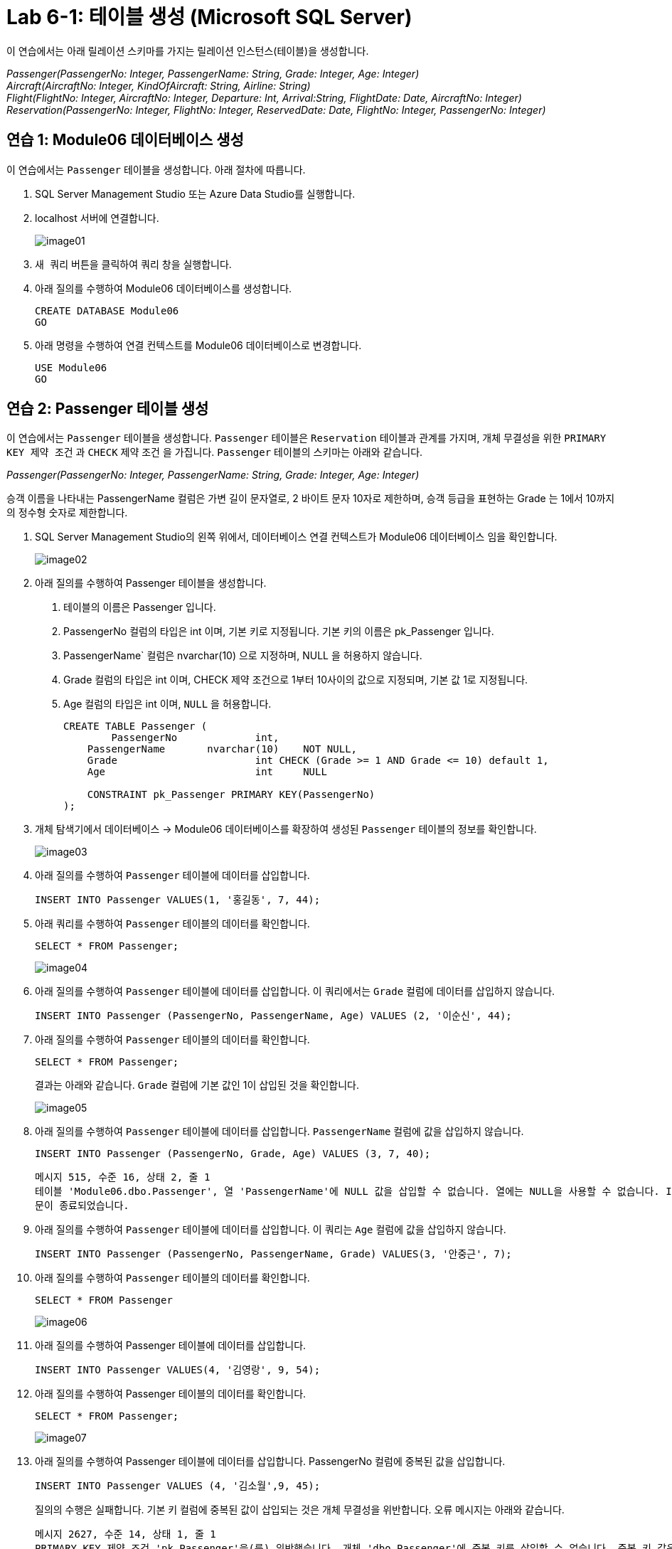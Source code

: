 = Lab 6-1: 테이블 생성 (Microsoft SQL Server)

이 연습에서는 아래 릴레이션 스키마를 가지는 릴레이션 인스턴스(테이블)을 생성합니다.

_Passenger(PassengerNo: Integer, PassengerName: String, Grade: Integer, Age: Integer) +
Aircraft(AircraftNo: Integer, KindOfAircraft: String, Airline: String) +
Flight(FlightNo: Integer, AircraftNo: Integer, Departure: Int, Arrival:String, FlightDate: Date, AircraftNo: Integer) +
Reservation(PassengerNo: Integer, FlightNo: Integer, ReservedDate: Date, FlightNo: Integer, PassengerNo: Integer)_

== 연습 1: Module06 데이터베이스 생성

이 연습에서는 `Passenger` 테이블을 생성합니다. 아래 절차에 따릅니다.

1. SQL Server Management Studio 또는 Azure Data Studio를 실행합니다.
2. localhost 서버에 연결합니다.
+
image:../images/image01.png[]
+
3. `새 쿼리` 버튼을 클릭하여 쿼리 창을 실행합니다.
4. 아래 질의를 수행하여 Module06 데이터베이스를 생성합니다.
+
[source, sql]
----
CREATE DATABASE Module06
GO
----
+
5. 아래 명령을 수행하여 연결 컨텍스트를 Module06 데이터베이스로 변경합니다.
+
[source, sql]
----
USE Module06
GO
----

== 연습 2: Passenger 테이블 생성

이 연습에서는 `Passenger` 테이블을 생성합니다. `Passenger` 테이블은 `Reservation` 테이블과 관계를 가지며, 개체 무결성을 위한 `PRIMARY KEY 제약 조건` 과 `CHECK` 제약 조건 을 가집니다. `Passenger` 테이블의 스키마는 아래와 같습니다.

_Passenger(PassengerNo: Integer, PassengerName: String, Grade: Integer, Age: Integer)_

승객 이름을 나타내는 PassengerName 컬럼은 가변 길이 문자열로, 2 바이트 문자 10자로 제한하며, 승객 등급을 표현하는 Grade 는 1에서 10까지의 정수형 숫자로 제한합니다.

1. SQL Server Management Studio의 왼쪽 위에서, 데이터베이스 연결 컨텍스트가 Module06 데이터베이스 임을 확인합니다.
+
image:../images/image02.png[]
+
2. 아래 질의를 수행하여 Passenger 테이블을 생성합니다.
. 테이블의 이름은 Passenger 입니다.
. PassengerNo 컬럼의 타입은 int 이며, 기본 키로 지정됩니다. 기본 키의 이름은 pk_Passenger 입니다.
. PassengerName` 컬럼은 nvarchar(10) 으로 지정하며, NULL 을 허용하지 않습니다.
. Grade 컬럼의 타입은 int 이며, CHECK 제약 조건으로 1부터 10사이의 값으로 지정되며, 기본 값 1로 지정됩니다.
. Age 컬럼의 타입은 int 이며, `NULL` 을 허용합니다.
+
[source, sql]
----
CREATE TABLE Passenger (
	PassengerNo		int,
    PassengerName 	nvarchar(10)    NOT NULL,
    Grade 			int CHECK (Grade >= 1 AND Grade <= 10) default 1,
    Age 			int     NULL
    
    CONSTRAINT pk_Passenger PRIMARY KEY(PassengerNo)
);
----
+
3. 개체 탐색기에서 데이터베이스 -> Module06 데이터베이스를 확장하여 생성된 `Passenger` 테이블의 정보를 확인합니다.
+
image:../images/image03.png[]
+
4. 아래 질의를 수행하여 `Passenger` 테이블에 데이터를 삽입합니다.
+
[source, sql]
----
INSERT INTO Passenger VALUES(1, '홍길동', 7, 44);
----
+
5. 아래 쿼리를 수행하여 `Passenger` 테이블의 데이터를 확인합니다.
+
[source, sql]
----
SELECT * FROM Passenger;
----
+
image:../images/image04.png[]
+
6. 아래 질의를 수행하여 `Passenger` 테이블에 데이터를 삽입합니다. 이 쿼리에서는 `Grade` 컬럼에 데이터를 삽입하지 않습니다.
+
[source,sql]
----
INSERT INTO Passenger (PassengerNo, PassengerName, Age) VALUES (2, '이순신', 44);
----
+
7. 아래 질의를 수행하여 `Passenger` 테이블의 데이터를 확인합니다.
+
[source, sql]
----
SELECT * FROM Passenger;
----
+
결과는 아래와 같습니다. `Grade` 컬럼에 기본 값인 1이 삽입된 것을 확인합니다.
+
image:../images/image05.png[]
+
8. 아래 질의를 수행하여 `Passenger` 테이블에 데이터를 삽입합니다. `PassengerName` 컬럼에 값을 삽입하지 않습니다.
+
[source, sql]
----
INSERT INTO Passenger (PassengerNo, Grade, Age) VALUES (3, 7, 40);
----
+
----
메시지 515, 수준 16, 상태 2, 줄 1
테이블 'Module06.dbo.Passenger', 열 'PassengerName'에 NULL 값을 삽입할 수 없습니다. 열에는 NULL을 사용할 수 없습니다. INSERT이(가) 실패했습니다.
문이 종료되었습니다.
----
+
9. 아래 질의를 수행하여 `Passenger` 테이블에 데이터를 삽입합니다. 이 쿼리는 `Age` 컬럼에 값을 삽입하지 않습니다.
+
[source, sql]
----
INSERT INTO Passenger (PassengerNo, PassengerName, Grade) VALUES(3, '안중근', 7);
----
+
10. 아래 질의를 수행하여 `Passenger` 테이블의 데이터를 확인합니다.
+
[source, sql]
----
SELECT * FROM Passenger
----
+
image:../images/image06.png[]
+
11. 아래 질의를 수행하여 Passenger 테이블에 데이터를 삽입합니다.
+
[source, sql]
----
INSERT INTO Passenger VALUES(4, '김영랑', 9, 54);
----
+
12. 아래 질의를 수행하여 Passenger 테이블의 데이터를 확인합니다.
+
[source, sql]
----
SELECT * FROM Passenger;
----
+
image:../images/image07.png[]
+
13. 아래 질의를 수행하여 Passenger 테이블에 데이터를 삽입합니다. PassengerNo 컬럼에 중복된 값을 삽입합니다.
+
[source, sql]
----
INSERT INTO Passenger VALUES (4, '김소월',9, 45);
----
+
질의의 수행은 실패합니다. 기본 키 컬럼에 중복된 값이 삽입되는 것은 개체 무결성을 위반합니다. 오류 메시지는 아래와 같습니다.
+
----
메시지 2627, 수준 14, 상태 1, 줄 1
PRIMARY KEY 제약 조건 'pk_Passenger'을(를) 위반했습니다. 개체 'dbo.Passenger'에 중복 키를 삽입할 수 없습니다. 중복 키 값은 (4)입니다.
문이 종료되었습니다.
----
+
14. 아래의 세 질의를 수행하여 Passenger 테이블에 데이터를 삽입합니다.
+
[source, sql]
----
INSERT INTO Passenger VALUES (5, '김소월',9, 45);
INSERT INTO Passenger VALUES (6, '윤동주', 10, 26);
INSERT INTO Passenger VALUES (7, '천상병', 8, 55);
----
+
15. 아래 질의를 수행하여 Passenger 테이블의 데이터를 확인합니다.
+
[source, sql]
----
SELECT * FROM Passenger;
----
+
image:../images/image08.png[]

== 연습 3: Aircraft 테이블 생성

이 연습에서는 Aircraft 테이블을 생성합니다. Aircraft 테이블은 Flight 테이블에서 참조하며, 개체 무결성을 위한 PRIMARY KEY 제약 조건을 가집니다. Aircraft 테이블의 스키마는 아래와 같습니다.

_Aircraft(AircraftNo: Integer, KindOfAircraft: String, Airline: String)_

비행기 종류를 나타내는 KindOfAircraft 컬럼은 가변 길이 문자열로, 문자 20자로 제한하며, 소유 항공사를 나타내는 Airline 컬럼은 2 바이트 문자열 10자로 제한합니다. 아래 절차에 따릅니다.

1. 아래 명령을 수행하여 현재 연결 컨텍스트를 확인합니다.
+
[source, sql]
----
SELECT db_name()
----
+
image:../images/image09.png[]
+
2. 아래 질의를 수행하여 `Aircraft` 테이블을 생성합니다.
a. 테이블의 이름은 `Aircraft` 입니다.
b. `KindOfAIrcraft` 컬럼은 varchar(20) 으로 지정합니다.
c. `Airline` 컬럼의 타입은 nvarchar(10) 으로 지정합니다.
+
[source, sql]
----
CREATE TABLE Aircraft (
    AircraftNo int,
    KindOfAircraft varchar(20),
    Airline nvarchar(10)
);
----
+
3. 아래 질의를 수행하여 Module06 데이터베이스의 테이블을 확인합니다.
+
[source, sql]
----
SELECT * FROM information_schema.TABLES WHERE table_type = 'BASE TABLE'
----
+
image:../images/image10.png[]
+
4. 아래 질의를 수행하여 Aircraft 테이블의 상세 정보를 확인합니다.
+
[source, sql]
----
SELECT column_name, data_type, CHARACTER_MAXIMUM_LENGTH FROM information_schema.COLUMNS WHERE table_name = 'Aircraft'
----
+
image:../images/image11.png[]
+
5. 아래 질의를 수행하여 AircraftNo 컬럼에 기본 키를 지정합니다. 기본 키의 이름은 pk_Aircraft 입니다
+
[source, sql]
----
ALTER TABLE Aircraft ALTER COLUMN AircraftNo int NOT NULL;
ALTER TABLE Aircraft ADD CONSTRAINT pk_Aircraft PRIMARY KEY(AircraftNo);
----
+
6. 아래 질의를 수행하여 Aircraft 테이블의 제약조건을 확인합니다.
+
[source, sql]
----
SELECT constraint_name, constraint_type FROM INFORMATION_SCHEMA.TABLE_CONSTRAINTS WHERE table_name = 'Aircraft'
----
+
image:../images/image12.png[]
+
7. 아래 질의를 수행하여 KindOfAircraft` 컬럼이 널 값을 허용하지 않도록 지정합니다.
+
[source, sql]
----
ALTER TABLE Aircraft ALTER COLUMN KindOfAircraft varchar(20) NOT NULL;
----
+
8. 아래 질의를 수행하여 Aircraft 테이블의 상세 정보를 확인합니다.
+
[source, sql]
----
SELECT column_name, data_type, CHARACTER_MAXIMUM_LENGTH, is_nullable FROM information_schema.COLUMNS WHERE table_name = 'Aircraft'
----
+
image:../images/image13.png[]
+
9. 아래 질의를 수행하여 Aircraft` 테이블에 데이터를 삽입합니다.
+
[source, sql]
----
INSERT INTO Aircraft VALUES (101, 'Boeing 747', '대한항공');
----
+
10. 아래 질의를 수행하여 Aircraft 테이블의 데이터를 확인합니다.
+
[source, sql]
----
SELECT * FROM Aircraft;
----
+
image:../images/image14.png[]
+
11. 아래 네 질의를 수행하여 Aircraft 테이블에 데이터를 삽입합니다.
+
[source, sql]
----
INSERT INTO Aircraft VALUES (102, 'Boeing 727', '대한항공');
INSERT INTO Aircraft VALUES (103, 'Airbus A380', '아시아나 항공');
INSERT INTO Aircraft VALUES (104, 'Airbus A300', '대한항공');
INSERT INTO Aircraft VALUES (105, 'Boeing 737-800', '제주항공');
----
+
11.아래 질의를 수행하여 Aircraft 테이블의 데이터를 확인합니다.
+
[source, sql]
----
SELECT * FROM Aircraft;
----
+
image:../images/image15.png[]
